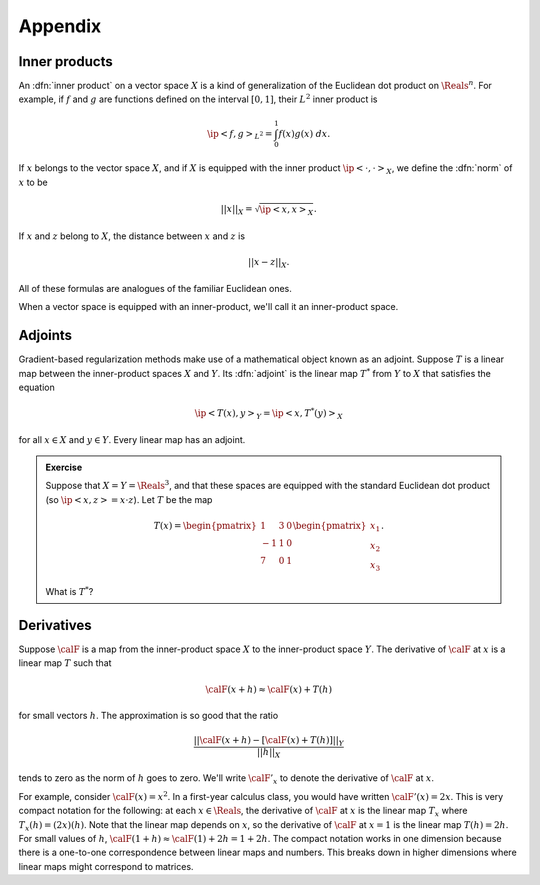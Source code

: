 .. _appendix:
======================================================
Appendix
======================================================


Inner products
^^^^^^^^^^^^^^

An :dfn:`inner product` on a vector space :math:`X` is a kind of
generalization of the Euclidean dot product on :math:`\Reals^n`.
For example, if :math:`f` and :math:`g` are functions defined on the interval :math:`[0,1]`, their :math:`L^2` inner product is

.. math:: \ip<f,g>_{L^2} = \int_0^1 f(x)g(x)\; dx.

If :math:`x` belongs to the vector space :math:`X`, and if
:math:`X` is equipped with the inner product :math:`\ip<\cdot,\cdot>_X`, 
we define the :dfn:`norm`  of :math:`x` to be 

.. math:: ||x||_{X} = \sqrt{\ip<x,x>_X}.

If :math:`x` and :math:`z` belong to :math:`X`, the distance
between :math:`x` and :math:`z` is

.. math:: ||x-z||_X.

All of these formulas are analogues of the familiar Euclidean ones.

When a vector space is equipped with an inner-product, we'll call it
an inner-product space.

Adjoints
^^^^^^^^

Gradient-based regularization methods make use of a mathematical
object known as an adjoint. Suppose :math:`T` is a linear map between the inner-product spaces :math:`X` and :math:`Y`. Its :dfn:`adjoint`  
is the linear map :math:`T^*` from :math:`Y` to :math:`X` that
satisfies the equation

.. math:: \ip<T(x),y>_{Y} = \ip<x,T^*(y)>_{X}

for all :math:`x\in X` and :math:`y\in Y`.  Every linear map
has an adjoint.

.. admonition:: Exercise

  Suppose that :math:`X=Y=\Reals^3`, and that these spaces are equipped
  with the standard Euclidean dot product (so :math:`\ip<x,z>=x\cdot z`).
  Let :math:`T` be the map 
  
  .. math:: T(x) = \begin{pmatrix} 1 & 3 &0\\ 
                     -1& 1 & 0\\
                     7 & 0 & 1 \end{pmatrix} \begin{pmatrix} x_1\\x_2\\x_3\end{pmatrix}.

  What is :math:`T^*`?

Derivatives
^^^^^^^^^^^^^^

Suppose :math:`\calF` is a map from the inner-product space :math:`X` to the
inner-product space :math:`Y`.  The derivative of :math:`\calF` at :math:`x`
is a linear map :math:`T` such that

.. math:: \calF(x+h) \approx \calF(x) + T(h)

for small vectors :math:`h`. The approximation is so good that the ratio

.. math:: \frac{||\calF(x+h)-[\calF(x)+T(h)]||_Y}{||h||_X}

tends to zero as the norm of :math:`h` goes to zero.  We'll
write :math:`\calF'_x` to denote the derivative of :math:`\calF` at
:math:`x`.

For example, consider :math:`\calF(x)=x^2`.  In a first-year
calculus class, you would have written :math:`\calF'(x)=2x`.
This is very compact notation for the following: at each :math:`x\in\Reals`,
the derivative of :math:`\calF` at :math:`x` is the linear map :math:`T_x` where :math:`T_x(h)=(2x)(h)`.  Note that the linear map depends on :math:`x`,
so the derivative of :math:`\calF` at :math:`x=1`
is the linear map :math:`T(h)=2h`. For small values of :math:`h`,
:math:`\calF(1+h)\approx \calF(1)+2h = 1+2h`. The compact notation works in one dimension because there is a one-to-one correspondence between linear maps and numbers.  This breaks down in higher dimensions where linear maps might correspond to matrices.
